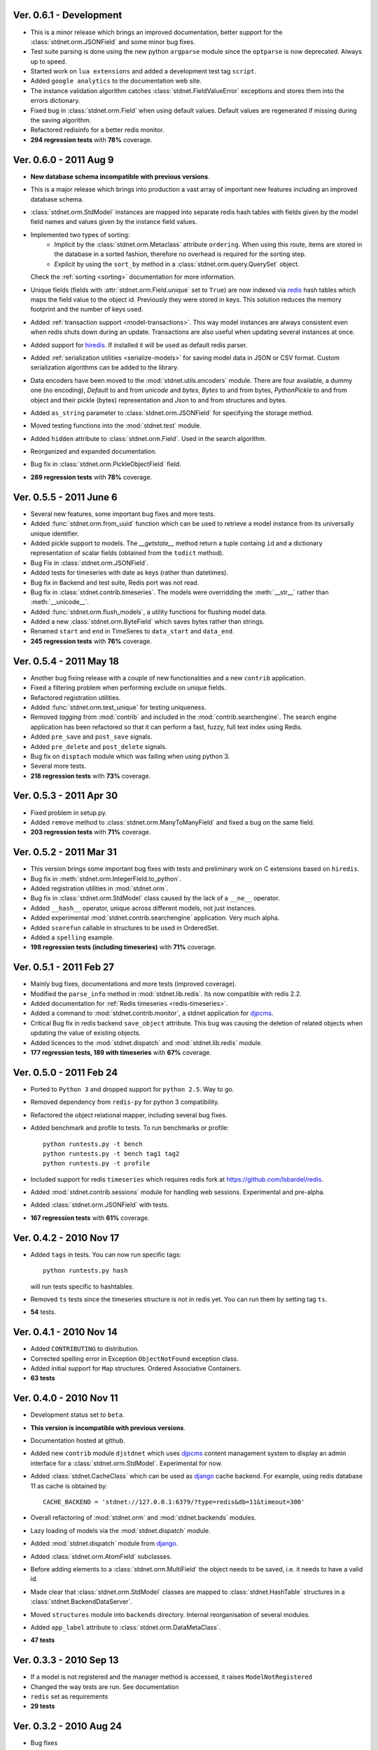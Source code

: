 Ver. 0.6.1 - Development
============================
* This is a minor release which brings an improved documentation,
  better support for the :class:`stdnet.orm.JSONField` and some minor
  bug fixes.
* Test suite parsing is done using the new python ``argparse`` module since the
  ``optparse`` is now deprecated. Always up to speed.
* Started work on ``lua extensions`` and added a development test tag ``script``.
* Added ``google analytics`` to the documentation web site.
* The instance validation algorithm catches :class:`stdnet.FieldValueError`
  exceptions and stores them into the errors dictionary.
* Fixed bug in :class:`stdnet.orm.Field` when using default values. Default values
  are regenerated if missing during the saving algorithm.
* Refactored redisinfo for a better redis monitor.
* **294 regression tests** with **78%** coverage.

Ver. 0.6.0 - 2011 Aug 9
============================
* **New database schema incompatible with previous versions**.
* This is a major release which brings into production a vast array
  of important new features including an improved database schema.
* :class:`stdnet.orm.StdModel` instances are mapped into separate redis hash
  tables with fields given by the model field names and values given by the
  instance field values.
* Implemented two types of sorting: 
    * *Implicit* by the :class:`stdnet.orm.Metaclass` attribute ``ordering``.
      When using this route, items are stored in the database in a sorted
      fashion, therefore no overhead is required for the sorting step.
    * *Explicit* by using the ``sort_by`` method in
      a :class:`stdnet.orm.query.QuerySet` object.
  Check the :ref:`sorting <sorting>` documentation for more information.
* Unique fields (fields with :attr:`stdnet.orm.Field.unique` set to ``True``)
  are now indexed via redis_ hash tables which maps the field value to the
  object id. Previously they were stored in keys. This solution
  reduces the memory footprint and the number of keys used.
* Added :ref:`transaction support <model-transactions>`.
  This way model instances are always consistent even when redis
  shuts down during an update. Transactions are also useful when updating several
  instances at once.
* Added support for hiredis_. If installed it will be used as default redis parser.
* Added :ref:`serialization utilities <serialize-models>` for saving model
  data in JSON or CSV format. Custom serialization algorithms
  can be added to the library.
* Data encoders have been moved to the :mod:`stdnet.utils.encoders` module.
  There are four available, a dummy one (no encoding), `Default` to and
  from `unicode` and `bytes`, `Bytes` to and from bytes, `PythonPickle`
  to and from object and their pickle (bytes) representation and
  `Json` to and from structures and bytes.
* Added ``as_string`` parameter to :class:`stdnet.orm.JSONField` for
  specifying the storage method.
* Moved testing functions into the :mod:`stdnet.test` module.
* Added ``hidden`` attribute to :class:`stdnet.orm.Field`.
  Used in the search algorithm.
* Reorganized and expanded documentation.
* Bug fix in :class:`stdnet.orm.PickleObjectField` field.
* **289 regression tests** with **78%** coverage.

Ver. 0.5.5 - 2011 June 6
============================
* Several new features, some important bug fixes and more tests.
* Added :func:`stdnet.orm.from_uuid` function which can be used to retrieve a model
  instance from its universally unique identifier.
* Added pickle support to models. The `__getstate__` method return a tuple containg ``id``
  and a dictionary representation of scalar fields (obtained from the ``todict`` method).
* Bug Fix in :class:`stdnet.orm.JSONField`.
* Added tests for timeseries with date as keys (rather than datetimes).
* Bug fix in Backend and test suite, Redis port was not read.
* Bug fix in :class:`stdnet.contrib.timeseries`. The models were overridding
  the :meth:`__str__` rather than :meth:`__unicode__`. 
* Added :func:`stdnet.orm.flush_models`, a utility functions for flushing model data.
* Added a new :class:`stdnet.orm.ByteField` which saves bytes rather than strings.
* Renamed ``start`` and ``end`` in TimeSeres to ``data_start`` and ``data_end``.
* **245 regression tests** with **76%** coverage.

Ver. 0.5.4 - 2011 May 18
============================
* Another bug fixing release with a couple of new functionalities and a new ``contrib`` application.
* Fixed a filtering problem when performing exclude on unique fields.
* Refactored registration utilities.
* Added :func:`stdnet.orm.test_unique` for testing uniqueness.
* Removed `tagging` from :mod:`contrib` and included in the :mod:`contrib.searchengine`.
  The search engine application has been refactored so that it can perform 
  a fast, fuzzy, full text index using Redis.
* Added ``pre_save`` and ``post_save`` signals.
* Added ``pre_delete`` and ``post_delete`` signals.
* Bug fix on ``disptach`` module which was failing when using python 3.
* Several more tests.
* **218 regression tests** with **73%** coverage.

Ver. 0.5.3 - 2011 Apr 30
=============================
* Fixed problem in setup.py.
* Added ``remove`` method to :class:`stdnet.orm.ManyToManyField` and
  fixed a bug on the same field.
* **203 regression tests** with **71%** coverage.

Ver. 0.5.2 - 2011 Mar 31
==========================
* This version brings some important bug fixes with tests and preliminary work on C extensions
  based on ``hiredis``.
* Bug fix in :meth:`stdnet.orm.IntegerField.to_python`.
* Added registration utilities in :mod:`stdnet.orm`.
* Bug fix in :class:`stdnet.orm.StdModel` class caused by the lack of a ``__ne__`` operator.
* Added ``__hash__`` operator, unique across different models, not just instances.
* Added experimental :mod:`stdnet.contrib.searchengine` application. Very much alpha.
* Added ``scorefun`` callable in structures to be used in OrderedSet.
* Added a ``spelling`` example.
* **198 regression tests (including timeseries)** with **71%** coverage.

Ver. 0.5.1 - 2011 Feb 27
==========================
* Mainly bug fixes, documentations and more tests (improved coverage).
* Modified the ``parse_info`` method in :mod:`stdnet.lib.redis`. Its now compatible with redis 2.2.
* Added documentation for :ref:`Redis timeseries <redis-timeseries>`.
* Added a command to :mod:`stdnet.contrib.monitor`, a stdnet application for djpcms_.
* Critical Bug fix in redis backend ``save_object`` attribute. This bug was causing the deletion of related objects when
  updating the value of existing objects.
* Added licences to the :mod:`stdnet.dispatch` and :mod:`stdnet.lib.redis` module.
* **177 regression tests, 189 with timeseries** with **67%** coverage.

Ver. 0.5.0 - 2011 Feb 24
===========================
* Ported to ``Python 3`` and dropped support for ``python 2.5``. Way to go.
* Removed dependency from ``redis-py`` for python 3 compatibility.
* Refactored the object relational mapper, including several bug fixes.
* Added benchmark and profile to tests. To run benchmarks or profile::

    python runtests.py -t bench
    python runtests.py -t bench tag1 tag2
    python runtests.py -t profile
    
* Included support for redis ``timeseries`` which requires redis fork at https://github.com/lsbardel/redis. 
* Added :mod:`stdnet.contrib.sessions` module for handling web sessions. Experimental and pre-alpha.
* Added :class:`stdnet.orm.JSONField` with tests.
* **167 regression tests** with **61%** coverage.

Ver. 0.4.2 - 2010 Nov 17
============================
* Added ``tags`` in tests. You can now run specific tags::

	python runtests.py hash
	
  will run tests specific to hashtables.	
* Removed ``ts`` tests since the timeseries structure is not in redis yet. You can run them by setting tag ``ts``.
* **54** tests.

Ver. 0.4.1 - 2010 Nov 14
============================
* Added ``CONTRIBUTING`` to distribution.
* Corrected spelling error in Exception ``ObjectNotFound`` exception class.
* Added initial support for ``Map`` structures. Ordered Associative Containers.
* **63 tests**


Ver. 0.4.0 - 2010 Nov 11
============================
* Development status set to ``beta``.
* **This version is incompatible with previous versions**.
* Documentation hosted at github.
* Added new ``contrib`` module ``djstdnet`` which uses `djpcms`_ content management system to display an admin
  interface for a :class:`stdnet.orm.StdModel`. Experimental for now.
* Added :class:`stdnet.CacheClass` which can be used as django_ cache backend. For example, using redis database 11 as cache is obtained by::

	CACHE_BACKEND = 'stdnet://127.0.0.1:6379/?type=redis&db=11&timeout=300'
	
* Overall refactoring of :mod:`stdnet.orm` and :mod:`stdnet.backends` modules.
* Lazy loading of models via the :mod:`stdnet.dispatch` module.
* Added :mod:`stdnet.dispatch` module from django_.
* Added :class:`stdnet.orm.AtomField` subclasses. 
* Before adding elements to a :class:`stdnet.orm.MultiField` the object needs to be saved, i.e. it needs to have a valid id.
* Made clear that :class:`stdnet.orm.StdModel` classes are mapped to :class:`stdnet.HashTable`
  structures in a :class:`stdnet.BackendDataServer`.
* Moved ``structures`` module into ``backends`` directory. Internal reorganisation of several modules.
* Added ``app_label`` attribute to :class:`stdnet.orm.DataMetaClass`.
* **47 tests**

Ver. 0.3.3 - 2010 Sep 13
========================================
* If a model is not registered and the manager method is accessed, it raises ``ModelNotRegistered``
* Changed the way tests are run. See documentation
* ``redis`` set as requirements
* **29 tests**

Ver. 0.3.2 - 2010 Aug 24
========================================
* Bug fixes
* Fixed a bug on ``orm.DateField`` when ``required`` is set to ``False``
* ``Changelog`` included in documentation
* **27 tests**

Ver. 0.3.1 - 2010 Jul 19
========================================
* Bug fixes
* **27 tests**

Ver. 0.3.0 - 2010 Jul 15
========================================
* Overall code refactoring
* Added ListField and OrderedSetField with Redis implementation
* ``StdModel`` raise ``AttributError`` when method/attribute not available. Previously it returned ``None``
* ``StdModel`` raise ``ModelNotRegistered`` when trying to save an instance of a non-registered model
* **24 tests**

Ver. 0.2.2 - 2010 Jul 7
========================================
* ``RelatedManager`` is derived by ``Manager`` and therefore implements both all and filter methods
* **10 tests**

Ver. 0.2.0  - 2010 Jun 21
========================================
* First official release in pre-alpha
* ``Redis`` backend
* Initial ``ORM`` with ``AtomField``, ``DateField`` and ``ForeignKey``
* **8 tests**


.. _redis: http://redis.io/
.. _djpcms: http://djpcms.com
.. _django: http://www.djangoproject.com/
.. _hiredis: https://github.com/pietern/hiredis-py